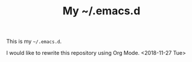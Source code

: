 #+TITLE: My ~/.emacs.d

This is my =~/.emacs.d=.

I would like to rewrite this repository using Org Mode. <2018-11-27 Tue>

